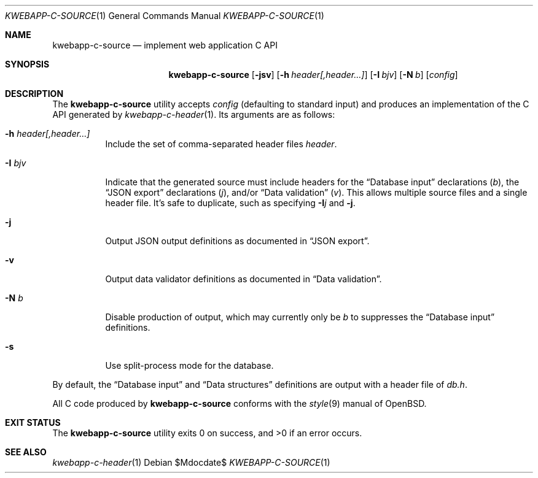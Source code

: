 .\"	$OpenBSD$
.\"
.\" Copyright (c) 2017 Kristaps Dzonsons <kristaps@bsd.lv>
.\"
.\" Permission to use, copy, modify, and distribute this software for any
.\" purpose with or without fee is hereby granted, provided that the above
.\" copyright notice and this permission notice appear in all copies.
.\"
.\" THE SOFTWARE IS PROVIDED "AS IS" AND THE AUTHOR DISCLAIMS ALL WARRANTIES
.\" WITH REGARD TO THIS SOFTWARE INCLUDING ALL IMPLIED WARRANTIES OF
.\" MERCHANTABILITY AND FITNESS. IN NO EVENT SHALL THE AUTHOR BE LIABLE FOR
.\" ANY SPECIAL, DIRECT, INDIRECT, OR CONSEQUENTIAL DAMAGES OR ANY DAMAGES
.\" WHATSOEVER RESULTING FROM LOSS OF USE, DATA OR PROFITS, WHETHER IN AN
.\" ACTION OF CONTRACT, NEGLIGENCE OR OTHER TORTIOUS ACTION, ARISING OUT OF
.\" OR IN CONNECTION WITH THE USE OR PERFORMANCE OF THIS SOFTWARE.
.\"
.Dd $Mdocdate$
.Dt KWEBAPP-C-SOURCE 1
.Os
.Sh NAME
.Nm kwebapp-c-source
.Nd implement web application C API
.Sh SYNOPSIS
.Nm kwebapp-c-source
.Op Fl jsv
.Op Fl h Ar header[,header...]
.Op Fl I Ar bjv
.Op Fl N Ar b
.Op Ar config
.Sh DESCRIPTION
The
.Nm
utility accepts
.Ar config
.Pq defaulting to standard input
and produces an implementation of the C API generated by
.Xr kwebapp-c-header 1 .
Its arguments are as follows:
.Bl -tag -width Ds
.It Fl h Ar header[,header...]
Include the set of comma-separated header files
.Ar header .
.It Fl I Ar bjv
Indicate that the generated source must include headers for the
.Sx Database input
declarations
.Pq Ar b ,
the
.Sx JSON export
declarations
.Pq Ar j ,
and/or
.Sx Data validation
.Pq Ar v .
This allows multiple source files and a single header file.
It's safe to duplicate, such as specifying
.Fl I Ns Ar j
and
.Fl j .
.It Fl j
Output JSON output definitions as documented in
.Sx JSON export .
.It Fl v
Output data validator definitions as documented in
.Sx Data validation .
.It Fl N Ar b
Disable production of output, which may currently only be
.Ar b
to suppresses the
.Sx Database input
definitions.
.It Fl s
Use split-process mode for the database.
.El
.Pp
By default, the
.Sx Database input
and
.Sx Data structures
definitions are output with a header file of
.Pa db.h .
.Pp
All C code produced by
.Nm
conforms with the
.Xr style 9
manual of
.Ox .
.\" The following requests should be uncommented and used where appropriate.
.\" .Sh CONTEXT
.\" For section 9 functions only.
.\" .Sh RETURN VALUES
.\" For sections 2, 3, and 9 function return values only.
.\" .Sh ENVIRONMENT
.\" For sections 1, 6, 7, and 8 only.
.\" .Sh FILES
.Sh EXIT STATUS
.\" For sections 1, 6, and 8 only.
.Ex -std
.\" .Sh EXAMPLES
.\" .Sh DIAGNOSTICS
.\" For sections 1, 4, 6, 7, 8, and 9 printf/stderr messages only.
.\" .Sh ERRORS
.\" For sections 2, 3, 4, and 9 errno settings only.
.Sh SEE ALSO
.Xr kwebapp-c-header 1
.\" .Sh STANDARDS
.\" .Sh HISTORY
.\" .Sh AUTHORS
.\" .Sh CAVEATS
.\" .Sh BUGS
